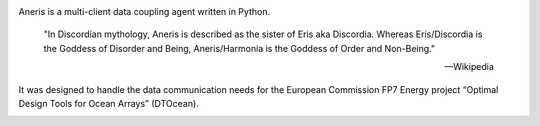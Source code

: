 .. This is the README file for aneris. It is automagically imported into the
   Sphinx documentation
   
|appveyor| |codecov| |Lintly| |release|
    
Aneris is a multi-client data coupling agent written in Python.

    "In Discordian mythology, Aneris is described as the sister of Eris aka
    Discordia. Whereas Eris/Discordia is the Goddess of Disorder and Being,
    Aneris/Harmonia is the Goddess of Order and Non-Being."

    -- Wikipedia

It was designed to handle the data communication needs for the European 
Commission FP7 Energy project “Optimal Design Tools for Ocean Arrays”
(DTOcean).

.. |appveyor| image:: https://ci.appveyor.com/api/projects/status/github/DTOcean/aneris?branch=master&svg=true
              :target: https://ci.appveyor.com/project/DTOcean/aneris
              :alt: Appveyor
.. |codecov| image:: https://codecov.io/gh/DTOcean/aneris/branch/master/graph/badge.svg
             :target: https://codecov.io/gh/DTOcean/aneris
             :alt: Codecov
.. |Lintly| image:: https://lintly.com/gh/DTOcean/aneris/badge.svg
             :target: https://lintly.com/gh/DTOcean/aneris
             :alt: Lintly
.. |release| image:: https://img.shields.io/github/release/DTOcean/aneris.svg
             :target: https://github.com/DTOcean/aneris/releases/latest
             :alt: release


.. image:: https://api.codacy.com/project/badge/Grade/73ab3fec0e96489783c8240ddc454a93
   :alt: Codacy Badge
   :target: https://app.codacy.com/app/H0R5E/aneris?utm_source=github.com&utm_medium=referral&utm_content=DTOcean/aneris&utm_campaign=Badge_Grade_Dashboard